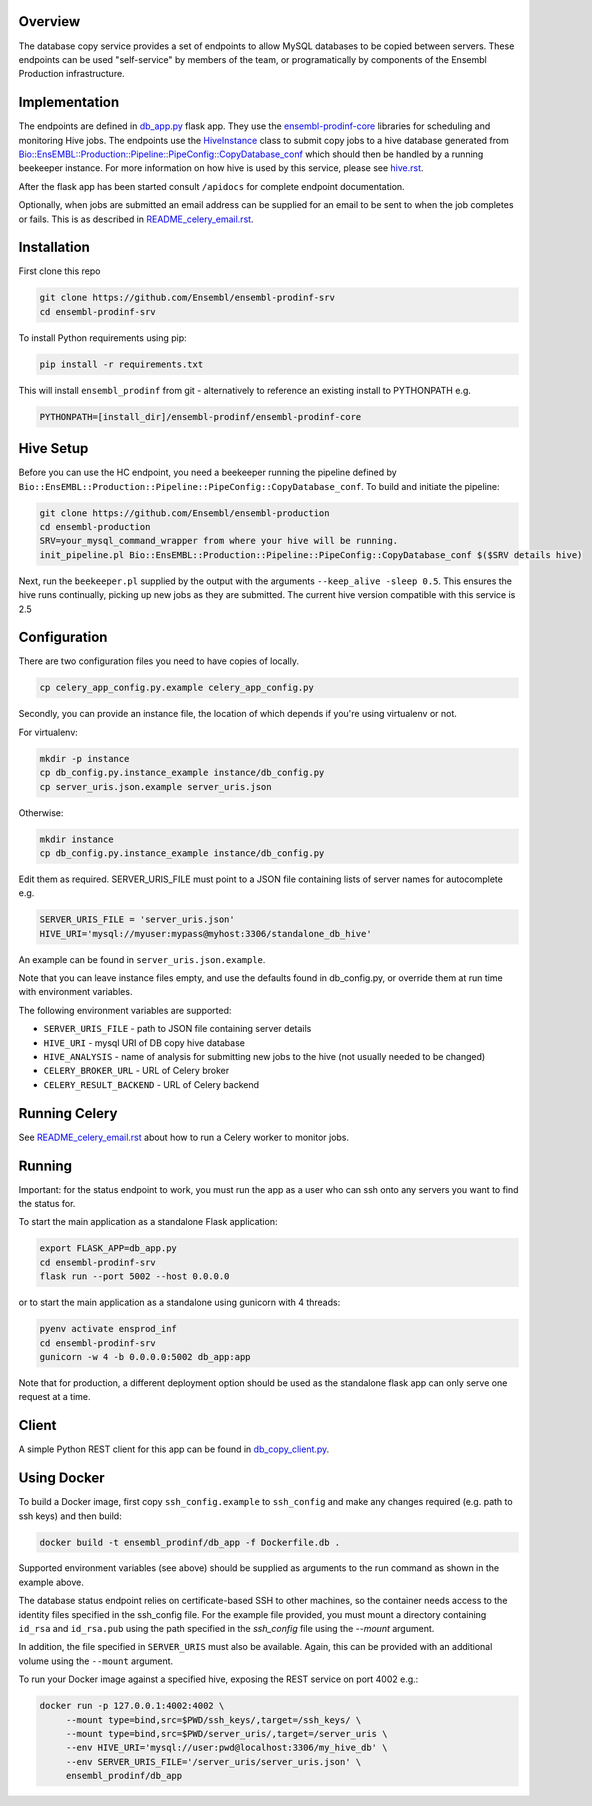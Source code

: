 Overview
========

The database copy service provides a set of endpoints to allow MySQL databases to be copied between servers. These endpoints can be used "self-service" by members of the team, or programatically by components of the Ensembl Production infrastructure.

Implementation
==============

The endpoints are defined in `db_app.py <db_app.py>`_ flask app. They use the
`ensembl-prodinf-core <https://github.com/Ensembl/ensembl-prodinf-core>`_ libraries for scheduling and monitoring Hive
jobs. The endpoints use the `HiveInstance <https://github.com/Ensembl/ensembl-prodinf-core/blob/master/ensembl_prodinf/hive.py>`_
class to submit copy jobs to a hive database generated from
`Bio::EnsEMBL::Production::Pipeline::PipeConfig::CopyDatabase_conf <https://github.com/Ensembl/ensembl-production/blob/master/modules/Bio/EnsEMBL/Production/Pipeline/PipeConfig/CopyDatabase_conf.pm>`_
which should then be handled by a running beekeeper instance. For more information on how hive is used by this service,
please see `hive.rst <https://github.com/Ensembl/ensembl-prodinf-core/blob/master/docs/hive.rst>`_.

After the flask app has been started consult ``/apidocs`` for complete endpoint documentation.

Optionally, when jobs are submitted an email address can be supplied for an email to be sent to when the job completes or fails. This is as described in `README_celery_email.rst <./README_celery_email.rst>`_.

Installation
============

First clone this repo

.. code-block:: bash

  git clone https://github.com/Ensembl/ensembl-prodinf-srv
  cd ensembl-prodinf-srv

To install Python requirements using pip:

.. code-block:: bash

  pip install -r requirements.txt

This will install ``ensembl_prodinf`` from git - alternatively to reference an existing install to PYTHONPATH e.g.

.. code-block:: bash

  PYTHONPATH=[install_dir]/ensembl-prodinf/ensembl-prodinf-core

Hive Setup
==========
Before you can use the HC endpoint, you need a beekeeper running the pipeline defined by ``Bio::EnsEMBL::Production::Pipeline::PipeConfig::CopyDatabase_conf``. To build and initiate the pipeline:

.. code-block:: bash

  git clone https://github.com/Ensembl/ensembl-production
  cd ensembl-production
  SRV=your_mysql_command_wrapper from where your hive will be running.
  init_pipeline.pl Bio::EnsEMBL::Production::Pipeline::PipeConfig::CopyDatabase_conf $($SRV details hive)

Next, run the ``beekeeper.pl`` supplied by the output with the arguments ``--keep_alive -sleep 0.5``. This ensures the hive runs continually, picking up new jobs as they are submitted.
The current hive version compatible with this service is 2.5

Configuration
=============
There are two configuration files you need to have copies of locally.

.. code-block:: bash

  cp celery_app_config.py.example celery_app_config.py

Secondly, you can provide an instance file, the location of which depends if you're using virtualenv or not.

For virtualenv:

.. code-block:: bash

  mkdir -p instance
  cp db_config.py.instance_example instance/db_config.py
  cp server_uris.json.example server_uris.json

Otherwise:

.. code-block:: bash

  mkdir instance
  cp db_config.py.instance_example instance/db_config.py

Edit them as required. SERVER_URIS_FILE must point to a JSON file containing lists of server names for autocomplete e.g.

.. code-block:: bash

  SERVER_URIS_FILE = 'server_uris.json'
  HIVE_URI='mysql://myuser:mypass@myhost:3306/standalone_db_hive'

An example can be found in ``server_uris.json.example``.

Note that you can leave instance files empty, and use the defaults found in db_config.py, or override them at run time with environment variables.

The following environment variables are supported:

* ``SERVER_URIS_FILE`` - path to JSON file containing server details
* ``HIVE_URI`` - mysql URI of DB copy hive database
* ``HIVE_ANALYSIS`` - name of analysis for submitting new jobs to the hive (not usually needed to be changed)
* ``CELERY_BROKER_URL`` - URL of Celery broker
* ``CELERY_RESULT_BACKEND`` - URL of Celery backend

Running Celery
==============
See `README_celery_email.rst <./README_celery_email.rst>`_ about how to run a Celery worker to monitor jobs.

Running
=======
Important: for the status endpoint to work, you must run the app as a user who can ssh onto any servers you want to find the status for.

To start the main application as a standalone Flask application:

.. code-block:: bash

  export FLASK_APP=db_app.py
  cd ensembl-prodinf-srv
  flask run --port 5002 --host 0.0.0.0

or to start the main application as a standalone using gunicorn with 4 threads:

.. code-block:: bash

  pyenv activate ensprod_inf
  cd ensembl-prodinf-srv
  gunicorn -w 4 -b 0.0.0.0:5002 db_app:app

Note that for production, a different deployment option should be used as the standalone flask app can only serve one request at a time.


Client
======

A simple Python REST client for this app can be found in `db_copy_client.py <https://github.com/Ensembl/ensembl-prodinf-core/blob/master/ensembl_prodinf/db_copy_client.py>`_.


Using Docker
============

To build a Docker image, first copy ``ssh_config.example`` to ``ssh_config`` and make any changes required (e.g. path to ssh keys) and then build:

.. code-block:: bash

  docker build -t ensembl_prodinf/db_app -f Dockerfile.db .

Supported environment variables (see above) should be supplied as arguments to the run command as shown in the example above.

The database status endpoint relies on certificate-based SSH to other machines, so the container needs access to the identity files specified in the ssh_config file. For the example file provided, you must mount a directory containing ``id_rsa`` and ``id_rsa.pub`` using the path specified in the `ssh_config` file using the `--mount` argument.

In addition, the file specified in ``SERVER_URIS`` must also be available. Again, this can be provided with an additional volume using the ``--mount`` argument.

To run your Docker image against a specified hive, exposing the REST service on port 4002 e.g.:

.. code-block:: bash

  docker run -p 127.0.0.1:4002:4002 \
       --mount type=bind,src=$PWD/ssh_keys/,target=/ssh_keys/ \
       --mount type=bind,src=$PWD/server_uris/,target=/server_uris \
       --env HIVE_URI='mysql://user:pwd@localhost:3306/my_hive_db' \
       --env SERVER_URIS_FILE='/server_uris/server_uris.json' \
       ensembl_prodinf/db_app
